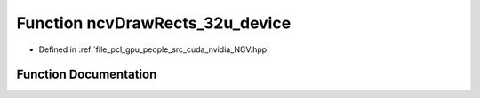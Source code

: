 .. _exhale_function__n_c_v_8hpp_1ae50a0658676cbc02cbda5756d9da2be8:

Function ncvDrawRects_32u_device
================================

- Defined in :ref:`file_pcl_gpu_people_src_cuda_nvidia_NCV.hpp`


Function Documentation
----------------------


.. doxygenfunction:: ncvDrawRects_32u_device(Ncv32u *, Ncv32u, Ncv32u, Ncv32u, NcvRect32u *, Ncv32u, Ncv32u, cudaStream_t)
